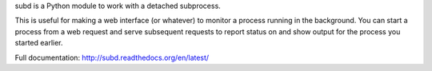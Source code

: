 subd is a Python module to work with a detached subprocess.

This is useful for making a web interface (or whatever) to monitor a
process running in the background. You can start a
process from a web request and serve subsequent requests
to report status on and show output for the process you started earlier.

Full documentation: http://subd.readthedocs.org/en/latest/
